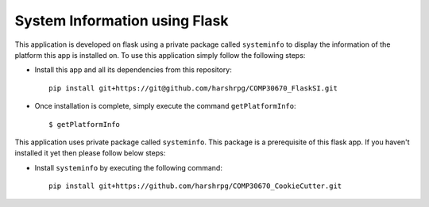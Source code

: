 System Information using Flask
===============================
This application is developed on flask using a private package called ``systeminfo`` to display the information of the platform this app is installed on. To use this application simply follow the following steps:

+ Install this app and all its dependencies from this repository::

        pip install git+https://git@github.com/harshrpg/COMP30670_FlaskSI.git

+ Once installation is complete, simply execute the command ``getPlatformInfo``::  
      
        $ getPlatformInfo

This application uses private package called ``systeminfo``. This package is a prerequisite of this flask app. If you haven't installed it yet then please follow below steps:

+ Install ``systeminfo`` by executing the following command::
        
        pip install git+https://github.com/harshrpg/COMP30670_CookieCutter.git
